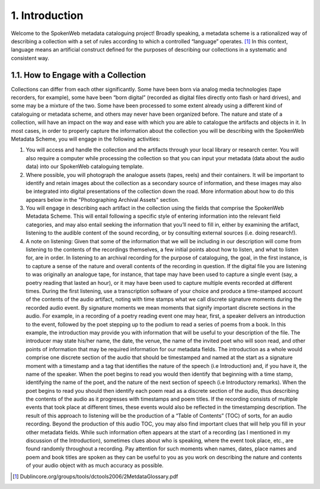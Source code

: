 ###############
1. Introduction
###############

Welcome to the SpokenWeb metadata cataloguing project!  Broadly speaking, a metadata scheme is a rationalized way of describing a collection with a set of rules according to which a controlled “language” operates. [1]_ In this context, language means an artificial construct defined for the purposes of describing our collections in a systematic and consistent way. 
  
************************************
1.1. How to Engage with a Collection
************************************

Collections can differ from each other significantly. Some have been born via analog media technologies (tape recorders, for example), some have been “born digital” (recorded as digital files directly onto flash or hard drives), and some may be a mixture of the two. Some have been processed to some extent already using a different kind of cataloguing or metadata scheme, and others may never have been organized before. The nature and state of a collection, will have an impact on the way and ease with which you are able to catalogue the artifacts and objects in it. In most cases, in order to properly capture the information about the collection you will be describing with the SpokenWeb Metadata Scheme, you will engage in the following activities:

1. You will access and handle the collection and the artifacts through your local library or research center. You will also require a computer while processing the collection so that you can input your metadata (data about the audio data) into our SpokenWeb cataloguing template. 

2. Where possible, you will photograph the analogue assets (tapes, reels) and their containers. It will be important to identify and retain images about the collection as a secondary source of information, and these images may also be integrated into digital presentations of the collection down the road. More information about how to do this appears below in the "Photographing Archival Assets" section.

3. You will engage in describing each artifact in the collection using the fields that comprise the SpokenWeb Metadata Scheme. This will entail following a specific style of entering information into the relevant field categories, and may also entail seeking the information that you’ll need to fill in, either by examining the artifact, listening to the audible content of the sound recording, or by consulting external sources (i.e. doing research!).

4. A note on listening: Given that some of the information that we will be including in our description will come from listening to the contents of the recordings themselves, a few initial points about how to listen, and what to listen for, are in order. In listening to an archival recording for the purpose of cataloguing, the goal, in the first instance, is to capture a sense of the nature and overall contents of the recording in question. If the digital file you are listening to was originally an analogue tape, for instance, that tape may have been used to capture a single event (say, a poetry reading that lasted an hour), or it may have been used to capture multiple events recorded at different times. During the first listening, use a transcription software of your choice and produce a time-stamped account of the contents of the audio artifact, noting with time stamps what we call discrete signature moments during the recorded audio event. By signature moments we mean moments that signify important discrete sections in the audio. For example, in a recording of a poetry reading event one may hear, first, a speaker delivers an introduction to the event, followed by the poet stepping up to the podium to read a series of poems from a book. In this example, the introduction may provide you with information that will be useful to your description of the file. The introducer may state his/her name, the date, the venue, the name of the invited poet who will soon read, and other points of information that may be required information for our metadata fields. The introduction as a whole would comprise one discrete section of the audio that should be timestamped and named at the start as a signature moment with a timestamp and a tag that identifies the nature of the speech (i.e Introduction) and, if you have it, the name of the speaker. When the poet begins to read you would then identify that beginning with a time stamp, identifying the name of the poet, and the nature of the next section of speech (i.e Introductory remarks). When the poet begins to read you should then identify each poem read as a discrete section of the audio, thus describing the contents of the audio as it progresses with timestamps and poem titles. If the recording consists of multiple events that took place at different times, these events would also be reflected in the timestamping description. The result of this approach to listening will be the production of a “Table of Contents” (TOC) of sorts, for an audio recording. Beyond the production of this audio TOC, you may also find important clues that will help you fill in your other metadata fields. While such information often appears at the start of a recording (as I mentioned in my discussion of the Introduction), sometimes clues about who is speaking, where the event took place, etc., are found randomly throughout a recording. Pay attention for such moments when names, dates, place names and poem and book titles are spoken as they can be useful to you as you work on describing the nature and contents of your audio object with as much accuracy as possible.

.. [1] Dublincore.org/groups/tools/dctools2006/2MetdataGlossary.pdf
